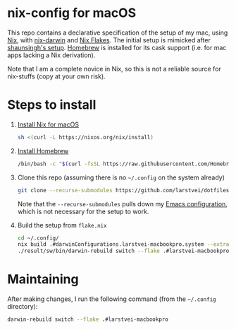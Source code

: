 * nix-config for macOS

  This repo contains a declarative specification of the setup of my mac, using
  [[https://nixos.org/][Nix]], with [[https://github.com/LnL7/nix-darwin][nix-darwin]] and [[https://nixos.wiki/wiki/Flakes][Nix Flakes]]. The initial setup is mimicked after
  [[https://github.com/shaunsingh/nix-darwin-dotfiles][shaunsingh's setup]]. [[https://brew.sh/][Homebrew]] is installed for its cask support (i.e. for mac
  apps lacking a Nix derivation).

  Note that I am a complete novice in Nix, so this is not a reliable source for
  nix-stuffs (copy at your own risk).

* Steps to install

  1. [[https://nixos.org/download.html#nix-install-macos][Install Nix for macOS]]
     #+begin_src sh
     sh <(curl -L https://nixos.org/nix/install)
     #+end_src
  2. [[https://brew.sh/][Install Homebrew]]
     #+begin_src sh
     /bin/bash -c "$(curl -fsSL https://raw.githubusercontent.com/Homebrew/install/HEAD/install.sh)"
     #+end_src
  3. Clone this repo (assuming there is no =~/.config= on the system already)
     #+begin_src sh
     git clone --recurse-submodules https://github.com/larstvei/dotfiles.git ~/.config
     #+end_src
     Note that the =--recurse-submodules= pulls down my [[https://github.com/larstvei/dot-emacs/][Emacs configuration]],
     which is not necessary for the setup to work.
  4. Build the setup from =flake.nix=
     #+begin_src sh
     cd ~/.config/
     nix build .#darwinConfigurations.larstvei-macbookpro.system --extra-experimental-features nix-command --extra-experimental-features flakes
     ./result/sw/bin/darwin-rebuild switch --flake .#larstvei-macbookpro
     #+end_src

* Maintaining

  After making changes, I run the following command (from the =~/.config=
  directory):

  #+begin_src sh
  darwin-rebuild switch --flake .#larstvei-macbookpro
  #+end_src
